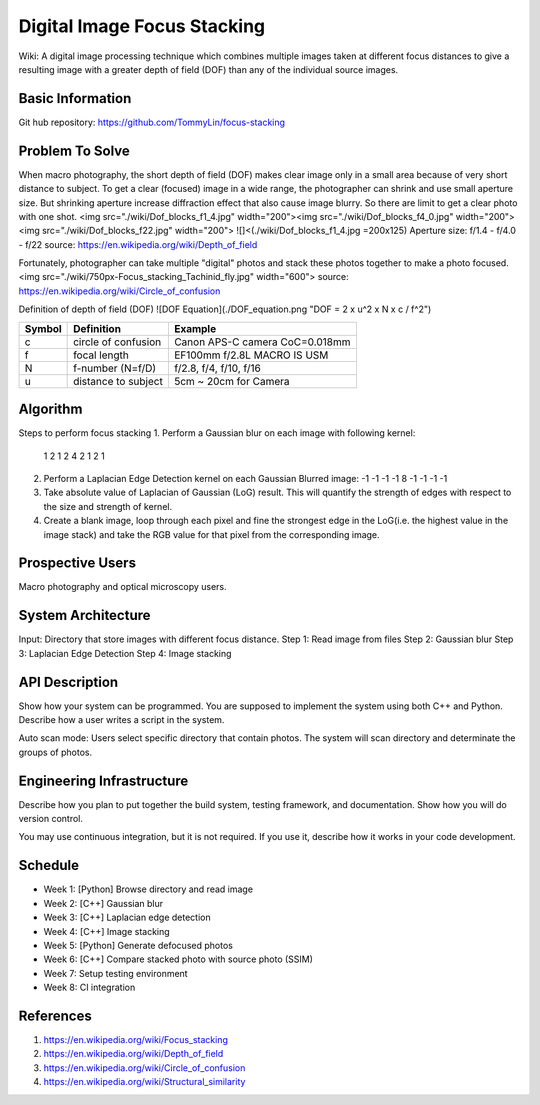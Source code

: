 ============================
Digital Image Focus Stacking
============================

Wiki: A digital image processing technique which combines multiple images taken
at different focus distances to give a resulting image with a greater depth of
field (DOF) than any of the individual source images.


Basic Information
=================

Git hub repository:
https://github.com/TommyLin/focus-stacking


Problem To Solve
================

When macro photography, the short depth of field (DOF) makes clear image only
in a small area because of very short distance to subject. To get a clear
(focused) image in a wide range, the photographer can shrink and use small
aperture size. But shrinking aperture increase diffraction effect that also
cause image blurry. So there are limit to get a clear photo with one shot.
<img src="./wiki/Dof_blocks_f1_4.jpg" width="200"><img src="./wiki/Dof_blocks_f4_0.jpg" width="200"><img src="./wiki/Dof_blocks_f22.jpg" width="200">
![]<(./wiki/Dof_blocks_f1_4.jpg =200x125)
Aperture size: f/1.4 - f/4.0 - f/22
source: https://en.wikipedia.org/wiki/Depth_of_field

Fortunately, photographer can take multiple "digital" photos and stack these
photos together to make a photo focused.
<img src="./wiki/750px-Focus_stacking_Tachinid_fly.jpg" width="600">
source: https://en.wikipedia.org/wiki/Circle_of_confusion

Definition of depth of field (DOF)
![DOF Equation](./DOF_equation.png  "DOF = 2 x u^2 x N x c / f^2")

+--------+----------------------+--------------------------------+
| Symbol | Definition           | Example                        |
+========+======================+================================+
| c      | circle of confusion  | Canon APS-C camera CoC=0.018mm |
+--------+----------------------+--------------------------------+
| f      |  focal length        | EF100mm f/2.8L MACRO IS USM    |
+--------+----------------------+--------------------------------+
| N      |  f-number (N=f/D)    | f/2.8, f/4, f/10, f/16         |
+--------+----------------------+--------------------------------+
| u      |  distance to subject | 5cm ~ 20cm for Camera          |
+--------+----------------------+--------------------------------+


Algorithm
=========
Steps to perform focus stacking
1. Perform a Gaussian blur on each image with following kernel:
   1 2 1
   2 4 2
   1 2 1
2. Perform a Laplacian Edge Detection kernel on each Gaussian Blurred image:
   -1 -1 -1
   -1  8 -1
   -1 -1 -1
3. Take absolute value of Laplacian of Gaussian (LoG) result. This will quantify
   the strength of edges with respect to the size and strength of kernel.
4. Create a blank image, loop through each pixel and fine the strongest edge in
   the LoG(i.e. the highest value in the image stack) and take the RGB value for
   that pixel from the corresponding image.


Prospective Users
=================

Macro photography and optical microscopy users.


System Architecture
===================

Input: Directory that store images with different focus distance.
Step 1: Read image from files
Step 2: Gaussian blur
Step 3: Laplacian Edge Detection
Step 4: Image stacking


API Description
===============

Show how your system can be programmed.  You are supposed to implement the
system using both C++ and Python.  Describe how a user writes a script in the
system.

Auto scan mode: Users select specific directory that contain photos. The system 
will scan directory and determinate the groups of photos.


Engineering Infrastructure
==========================

Describe how you plan to put together the build system, testing framework, and
documentation.  Show how you will do version control.

You may use continuous integration, but it is not required.  If you use it,
describe how it works in your code development.

Schedule
========

* Week 1: [Python] Browse directory and read image
* Week 2: [C++] Gaussian blur
* Week 3: [C++] Laplacian edge detection
* Week 4: [C++] Image stacking
* Week 5: [Python] Generate defocused photos
* Week 6: [C++] Compare stacked photo with source photo (SSIM)
* Week 7: Setup testing environment
* Week 8: CI integration


References
==========

1. https://en.wikipedia.org/wiki/Focus_stacking
2. https://en.wikipedia.org/wiki/Depth_of_field
3. https://en.wikipedia.org/wiki/Circle_of_confusion
4. https://en.wikipedia.org/wiki/Structural_similarity
